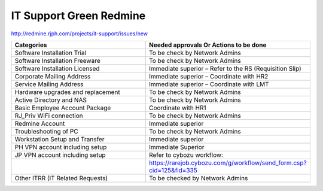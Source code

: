 
IT Support Green Redmine
========================

http://redmine.rjph.com/projects/it-support/issues/new

.. csv-table:: 
   :header: Categories,Needed approvals Or Actions to be done
   :widths: 10, 10
   :stub-columns: 0

   Software Installation Trial,To be check by Network Admins
   Software Installation Freeware,To be check by Network Admins
   Software Installation Licensed,Immediate superior – Refer to the RS (Requisition Slip)
   Corporate Mailing Address,Immediate superior – Coordinate with HR2
   Service Mailing Address,Immediate superior – Coordinate with LMT
   Hardware upgrades and replacement,To be check by Network Admins
   Active Directory and NAS,To be check by Network Admins
   Basic Employee Account Package,Coordinate with HR1
   RJ_Priv WiFi connection,To be check by Network Admins
   Redmine Account,Immediate superior
   Troubleshooting of PC,To be check by Network Admins
   Workstation Setup and Transfer,Immediate superior
   PH VPN account including setup,Immediate Superior
   JP VPN account including setup,Refer to cybozu workflow:
   ,https://rarejob.cybozu.com/g/workflow/send_form.csp?cid=125&fid=335
   Other ITRR (IT Related Requests),To be checked by Network Admins

